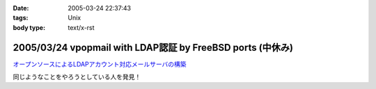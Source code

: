 :date: 2005-03-24 22:37:43
:tags: Unix
:body type: text/x-rst

===========================================================
2005/03/24 vpopmail with LDAP認証 by FreeBSD ports (中休み)
===========================================================

`オープンソースによるLDAPアカウント対応メールサーバの構築`_

同じようなことをやろうとしている人を発見！

.. _`オープンソースによるLDAPアカウント対応メールサーバの構築`: http://www.ipc.yamanashi.ac.jp/bul/final03/sasamori/index.html



.. :extend type: text/plain
.. :extend:


